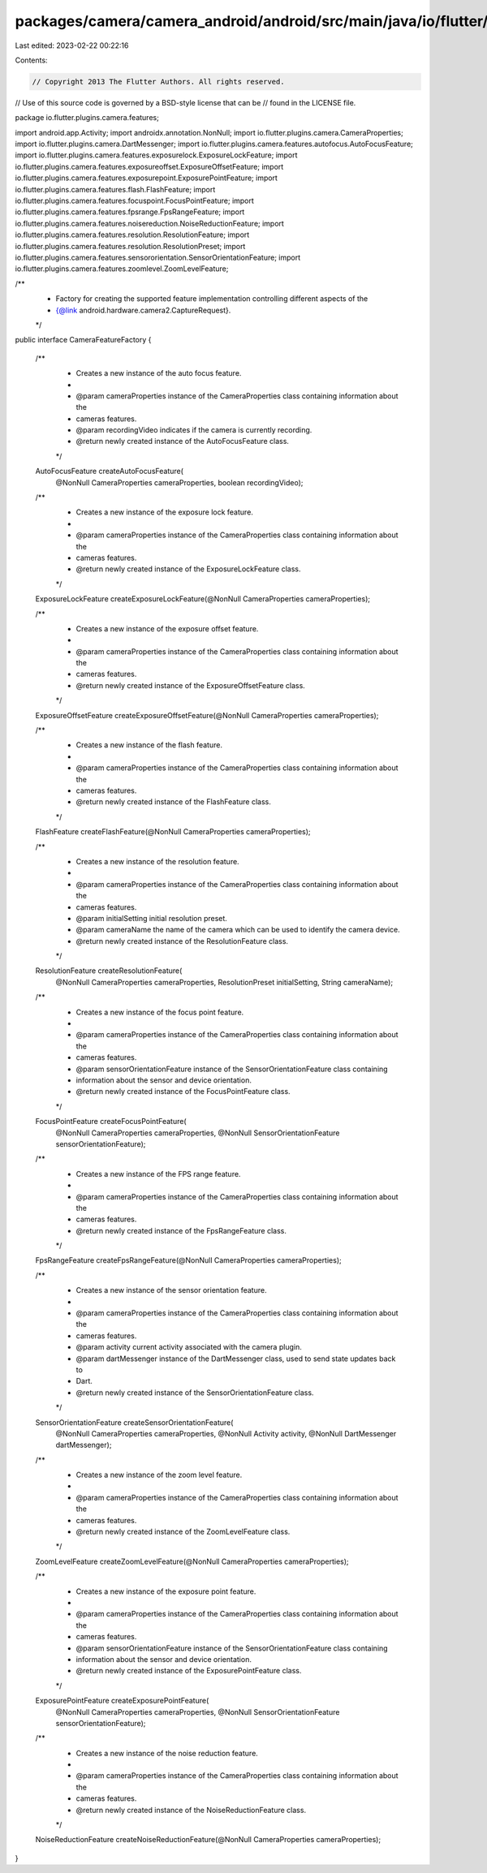 packages/camera/camera_android/android/src/main/java/io/flutter/plugins/camera/features/CameraFeatureFactory.java
=================================================================================================================

Last edited: 2023-02-22 00:22:16

Contents:

.. code-block:: java

    // Copyright 2013 The Flutter Authors. All rights reserved.
// Use of this source code is governed by a BSD-style license that can be
// found in the LICENSE file.

package io.flutter.plugins.camera.features;

import android.app.Activity;
import androidx.annotation.NonNull;
import io.flutter.plugins.camera.CameraProperties;
import io.flutter.plugins.camera.DartMessenger;
import io.flutter.plugins.camera.features.autofocus.AutoFocusFeature;
import io.flutter.plugins.camera.features.exposurelock.ExposureLockFeature;
import io.flutter.plugins.camera.features.exposureoffset.ExposureOffsetFeature;
import io.flutter.plugins.camera.features.exposurepoint.ExposurePointFeature;
import io.flutter.plugins.camera.features.flash.FlashFeature;
import io.flutter.plugins.camera.features.focuspoint.FocusPointFeature;
import io.flutter.plugins.camera.features.fpsrange.FpsRangeFeature;
import io.flutter.plugins.camera.features.noisereduction.NoiseReductionFeature;
import io.flutter.plugins.camera.features.resolution.ResolutionFeature;
import io.flutter.plugins.camera.features.resolution.ResolutionPreset;
import io.flutter.plugins.camera.features.sensororientation.SensorOrientationFeature;
import io.flutter.plugins.camera.features.zoomlevel.ZoomLevelFeature;

/**
 * Factory for creating the supported feature implementation controlling different aspects of the
 * {@link android.hardware.camera2.CaptureRequest}.
 */
public interface CameraFeatureFactory {

  /**
   * Creates a new instance of the auto focus feature.
   *
   * @param cameraProperties instance of the CameraProperties class containing information about the
   *     cameras features.
   * @param recordingVideo indicates if the camera is currently recording.
   * @return newly created instance of the AutoFocusFeature class.
   */
  AutoFocusFeature createAutoFocusFeature(
      @NonNull CameraProperties cameraProperties, boolean recordingVideo);

  /**
   * Creates a new instance of the exposure lock feature.
   *
   * @param cameraProperties instance of the CameraProperties class containing information about the
   *     cameras features.
   * @return newly created instance of the ExposureLockFeature class.
   */
  ExposureLockFeature createExposureLockFeature(@NonNull CameraProperties cameraProperties);

  /**
   * Creates a new instance of the exposure offset feature.
   *
   * @param cameraProperties instance of the CameraProperties class containing information about the
   *     cameras features.
   * @return newly created instance of the ExposureOffsetFeature class.
   */
  ExposureOffsetFeature createExposureOffsetFeature(@NonNull CameraProperties cameraProperties);

  /**
   * Creates a new instance of the flash feature.
   *
   * @param cameraProperties instance of the CameraProperties class containing information about the
   *     cameras features.
   * @return newly created instance of the FlashFeature class.
   */
  FlashFeature createFlashFeature(@NonNull CameraProperties cameraProperties);

  /**
   * Creates a new instance of the resolution feature.
   *
   * @param cameraProperties instance of the CameraProperties class containing information about the
   *     cameras features.
   * @param initialSetting initial resolution preset.
   * @param cameraName the name of the camera which can be used to identify the camera device.
   * @return newly created instance of the ResolutionFeature class.
   */
  ResolutionFeature createResolutionFeature(
      @NonNull CameraProperties cameraProperties,
      ResolutionPreset initialSetting,
      String cameraName);

  /**
   * Creates a new instance of the focus point feature.
   *
   * @param cameraProperties instance of the CameraProperties class containing information about the
   *     cameras features.
   * @param sensorOrientationFeature instance of the SensorOrientationFeature class containing
   *     information about the sensor and device orientation.
   * @return newly created instance of the FocusPointFeature class.
   */
  FocusPointFeature createFocusPointFeature(
      @NonNull CameraProperties cameraProperties,
      @NonNull SensorOrientationFeature sensorOrientationFeature);

  /**
   * Creates a new instance of the FPS range feature.
   *
   * @param cameraProperties instance of the CameraProperties class containing information about the
   *     cameras features.
   * @return newly created instance of the FpsRangeFeature class.
   */
  FpsRangeFeature createFpsRangeFeature(@NonNull CameraProperties cameraProperties);

  /**
   * Creates a new instance of the sensor orientation feature.
   *
   * @param cameraProperties instance of the CameraProperties class containing information about the
   *     cameras features.
   * @param activity current activity associated with the camera plugin.
   * @param dartMessenger instance of the DartMessenger class, used to send state updates back to
   *     Dart.
   * @return newly created instance of the SensorOrientationFeature class.
   */
  SensorOrientationFeature createSensorOrientationFeature(
      @NonNull CameraProperties cameraProperties,
      @NonNull Activity activity,
      @NonNull DartMessenger dartMessenger);

  /**
   * Creates a new instance of the zoom level feature.
   *
   * @param cameraProperties instance of the CameraProperties class containing information about the
   *     cameras features.
   * @return newly created instance of the ZoomLevelFeature class.
   */
  ZoomLevelFeature createZoomLevelFeature(@NonNull CameraProperties cameraProperties);

  /**
   * Creates a new instance of the exposure point feature.
   *
   * @param cameraProperties instance of the CameraProperties class containing information about the
   *     cameras features.
   * @param sensorOrientationFeature instance of the SensorOrientationFeature class containing
   *     information about the sensor and device orientation.
   * @return newly created instance of the ExposurePointFeature class.
   */
  ExposurePointFeature createExposurePointFeature(
      @NonNull CameraProperties cameraProperties,
      @NonNull SensorOrientationFeature sensorOrientationFeature);

  /**
   * Creates a new instance of the noise reduction feature.
   *
   * @param cameraProperties instance of the CameraProperties class containing information about the
   *     cameras features.
   * @return newly created instance of the NoiseReductionFeature class.
   */
  NoiseReductionFeature createNoiseReductionFeature(@NonNull CameraProperties cameraProperties);
}


